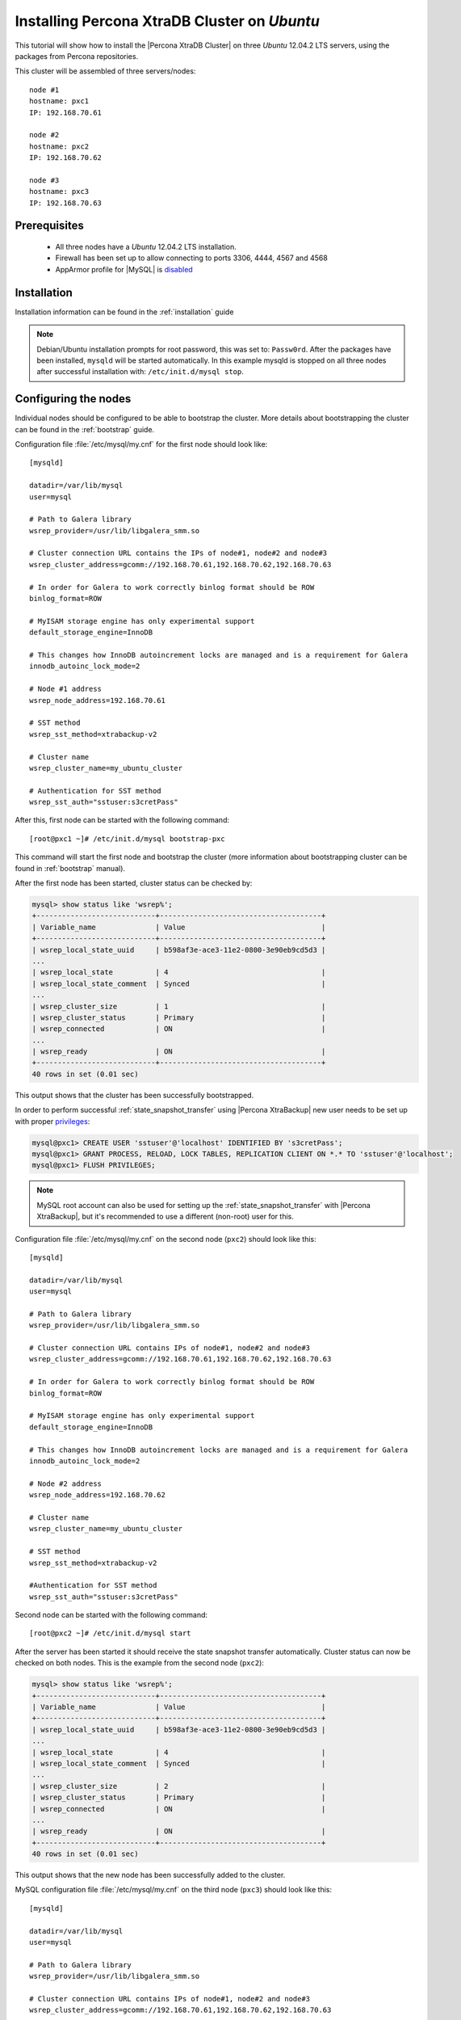 .. _ubuntu_howto:

Installing Percona XtraDB Cluster on *Ubuntu*
=============================================

This tutorial will show how to install the |Percona XtraDB Cluster| on three *Ubuntu* 12.04.2 LTS servers, using the packages from Percona repositories.

This cluster will be assembled of three servers/nodes: ::
 
  node #1
  hostname: pxc1
  IP: 192.168.70.61

  node #2
  hostname: pxc2
  IP: 192.168.70.62

  node #3
  hostname: pxc3
  IP: 192.168.70.63

Prerequisites 
-------------

 * All three nodes have a *Ubuntu* 12.04.2 LTS installation. 
 
 * Firewall has been set up to allow connecting to ports 3306, 4444, 4567 and 4568

 * AppArmor profile for |MySQL| is `disabled <http://www.mysqlperformanceblog.com/2012/12/20/percona-xtradb-cluster-selinux-is-not-always-the-culprit/>`_ 

Installation
------------

Installation information can be found in the :ref:`installation` guide

.. note:: 

 Debian/Ubuntu installation prompts for root password, this was set to: ``Passw0rd``. After the packages have been installed, ``mysqld`` will be started automatically. In this example mysqld is stopped on all three nodes after successful installation with: ``/etc/init.d/mysql stop``.

Configuring the nodes
---------------------

Individual nodes should be configured to be able to bootstrap the cluster. More details about bootstrapping the cluster can be found in the :ref:`bootstrap` guide.

Configuration file :file:`/etc/mysql/my.cnf` for the first node should look like: ::

  [mysqld]

  datadir=/var/lib/mysql
  user=mysql

  # Path to Galera library
  wsrep_provider=/usr/lib/libgalera_smm.so

  # Cluster connection URL contains the IPs of node#1, node#2 and node#3
  wsrep_cluster_address=gcomm://192.168.70.61,192.168.70.62,192.168.70.63

  # In order for Galera to work correctly binlog format should be ROW
  binlog_format=ROW

  # MyISAM storage engine has only experimental support
  default_storage_engine=InnoDB

  # This changes how InnoDB autoincrement locks are managed and is a requirement for Galera
  innodb_autoinc_lock_mode=2

  # Node #1 address
  wsrep_node_address=192.168.70.61

  # SST method
  wsrep_sst_method=xtrabackup-v2

  # Cluster name
  wsrep_cluster_name=my_ubuntu_cluster

  # Authentication for SST method
  wsrep_sst_auth="sstuser:s3cretPass"


After this, first node can be started with the following command: ::

  [root@pxc1 ~]# /etc/init.d/mysql bootstrap-pxc
 
This command will start the first node and bootstrap the cluster (more information about bootstrapping cluster can be found in :ref:`bootstrap` manual).

After the first node has been started, cluster status can be checked by: 

.. code-block:: mysql 

  mysql> show status like 'wsrep%';
  +----------------------------+--------------------------------------+
  | Variable_name              | Value                                |
  +----------------------------+--------------------------------------+
  | wsrep_local_state_uuid     | b598af3e-ace3-11e2-0800-3e90eb9cd5d3 |
  ...
  | wsrep_local_state          | 4                                    |
  | wsrep_local_state_comment  | Synced                               |
  ...
  | wsrep_cluster_size         | 1                                    |
  | wsrep_cluster_status       | Primary                              |
  | wsrep_connected            | ON                                   |
  ...
  | wsrep_ready                | ON                                   |
  +----------------------------+--------------------------------------+
  40 rows in set (0.01 sec)

This output shows that the cluster has been successfully bootstrapped. 

In order to perform successful :ref:`state_snapshot_transfer` using |Percona XtraBackup| new user needs to be set up with proper `privileges <http://www.percona.com/doc/percona-xtrabackup/innobackupex/privileges.html#permissions-and-privileges-needed>`_: 

.. code-block:: mysql

  mysql@pxc1> CREATE USER 'sstuser'@'localhost' IDENTIFIED BY 's3cretPass';
  mysql@pxc1> GRANT PROCESS, RELOAD, LOCK TABLES, REPLICATION CLIENT ON *.* TO 'sstuser'@'localhost';
  mysql@pxc1> FLUSH PRIVILEGES;


.. note:: 

 MySQL root account can also be used for setting up the :ref:`state_snapshot_transfer` with |Percona XtraBackup|, but it's recommended to use a different (non-root) user for this.

Configuration file :file:`/etc/mysql/my.cnf` on the second node (``pxc2``) should look like this: ::

  [mysqld]

  datadir=/var/lib/mysql
  user=mysql

  # Path to Galera library
  wsrep_provider=/usr/lib/libgalera_smm.so

  # Cluster connection URL contains IPs of node#1, node#2 and node#3
  wsrep_cluster_address=gcomm://192.168.70.61,192.168.70.62,192.168.70.63

  # In order for Galera to work correctly binlog format should be ROW
  binlog_format=ROW

  # MyISAM storage engine has only experimental support
  default_storage_engine=InnoDB

  # This changes how InnoDB autoincrement locks are managed and is a requirement for Galera
  innodb_autoinc_lock_mode=2

  # Node #2 address
  wsrep_node_address=192.168.70.62

  # Cluster name
  wsrep_cluster_name=my_ubuntu_cluster

  # SST method
  wsrep_sst_method=xtrabackup-v2

  #Authentication for SST method
  wsrep_sst_auth="sstuser:s3cretPass"
 
Second node can be started with the following command: ::

  [root@pxc2 ~]# /etc/init.d/mysql start

After the server has been started it should receive the state snapshot transfer automatically. Cluster status can now be checked on both nodes. This is the example from the second node (``pxc2``): 

.. code-block:: mysql 

  mysql> show status like 'wsrep%';
  +----------------------------+--------------------------------------+
  | Variable_name              | Value                                |
  +----------------------------+--------------------------------------+
  | wsrep_local_state_uuid     | b598af3e-ace3-11e2-0800-3e90eb9cd5d3 |
  ...
  | wsrep_local_state          | 4                                    |
  | wsrep_local_state_comment  | Synced                               |
  ...
  | wsrep_cluster_size         | 2                                    |
  | wsrep_cluster_status       | Primary                              |
  | wsrep_connected            | ON                                   |
  ...
  | wsrep_ready                | ON                                   |
  +----------------------------+--------------------------------------+
  40 rows in set (0.01 sec)

This output shows that the new node has been successfully added to the cluster. 

MySQL configuration file :file:`/etc/mysql/my.cnf` on the third node (``pxc3``) should look like this: ::

  [mysqld]

  datadir=/var/lib/mysql
  user=mysql

  # Path to Galera library
  wsrep_provider=/usr/lib/libgalera_smm.so

  # Cluster connection URL contains IPs of node#1, node#2 and node#3
  wsrep_cluster_address=gcomm://192.168.70.61,192.168.70.62,192.168.70.63

  # In order for Galera to work correctly binlog format should be ROW
  binlog_format=ROW

  # MyISAM storage engine has only experimental support
  default_storage_engine=InnoDB

  # This changes how InnoDB autoincrement locks are managed and is a requirement for Galera
  innodb_autoinc_lock_mode=2

  # Node #3 address
  wsrep_node_address=192.168.70.63

  # Cluster name
  wsrep_cluster_name=my_ubuntu_cluster

  # SST method
  wsrep_sst_method=xtrabackup-v2

  #Authentication for SST method
  wsrep_sst_auth="sstuser:s3cretPass"

Third node can now be started with the following command: :: 

  [root@pxc3 ~]# /etc/init.d/mysql start

After the server has been started it should receive the SST same as the second node. Cluster status can now be checked on both nodes. This is the example from the third node (``pxc3``): 

.. code-block:: mysql 

  mysql> show status like 'wsrep%';
  +----------------------------+--------------------------------------+
  | Variable_name              | Value                                |
  +----------------------------+--------------------------------------+
  | wsrep_local_state_uuid     | b598af3e-ace3-11e2-0800-3e90eb9cd5d3 |
  ...
  | wsrep_local_state          | 4                                    |
  | wsrep_local_state_comment  | Synced                               |
  ...
  | wsrep_cluster_size         | 3                                    |
  | wsrep_cluster_status       | Primary                              |
  | wsrep_connected            | ON                                   |
  ...
  | wsrep_ready                | ON                                   |
  +----------------------------+--------------------------------------+
  40 rows in set (0.01 sec)

This output confirms that the third node has joined the cluster.

Testing the replication
-----------------------

Although the password change from the first node has replicated successfully, this example will show that writing on any node will replicate to the whole cluster. In order to check this, new database will be created on second node and table for that database will be created on the third node.

Creating the new database on the second node: 

.. code-block:: mysql 

  mysql@pxc2> CREATE DATABASE percona;
  Query OK, 1 row affected (0.01 sec)

Creating the ``example`` table on the third node: 
  
.. code-block:: mysql 

  mysql@pxc3> USE percona;
  Database changed

  mysql@pxc3> CREATE TABLE example (node_id INT PRIMARY KEY, node_name VARCHAR(30));
  Query OK, 0 rows affected (0.05 sec)

Inserting records on the first node: 

.. code-block:: mysql 

  mysql@pxc1> INSERT INTO percona.example VALUES (1, 'percona1');
  Query OK, 1 row affected (0.02 sec)

Retrieving all the rows from that table on the second node: 

.. code-block:: mysql 

  mysql@pxc2> SELECT * FROM percona.example;
  +---------+-----------+
  | node_id | node_name |
  +---------+-----------+
  |       1 | percona1  |
  +---------+-----------+
  1 row in set (0.00 sec)

This small example shows that all nodes in the cluster are synchronized and working as intended.
